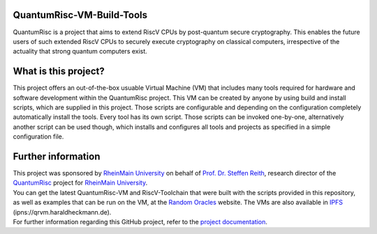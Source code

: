 |Documentation Status| |License: MIT|

QuantumRisc-VM-Build-Tools
==========================

QuantumRisc is a project that aims to extend RiscV CPUs by post-quantum secure cryptography. This enables the future users of such extended RiscV CPUs to securely execute cryptography on classical computers, irrespective of the actuality that strong quantum computers exist.

What is this project?
=====================

This project offers an out-of-the-box usuable Virtual Machine (VM) that includes many tools required for hardware and software development within the QuantumRisc project. This VM can be created by anyone by using build and install scripts, which are supplied in this project. Those scripts are configurable and depending on the configuration completely automatically install the tools. Every tool has its own script. Those scripts can be invoked one-by-one, alternatively another script can be used though, which installs and configures all tools and projects as specified in a simple configuration file.

Further information
===================

| This project was sponsored by `RheinMain University`_ on behalf of `Prof. Dr. Steffen Reith`_, research director of the `QuantumRisc`_ project for `RheinMain University`_.
| You can get the latest QuantumRisc-VM and RiscV-Toolchain that were built with the scripts provided in this repository, as well as examples that can be run on the VM, at the `Random Oracles`_ website. The VMs are also available in `IPFS`_ (ipns://qrvm.haraldheckmann.de).
| For further information regarding this GitHub project, refer to the `project documentation`_.

.. Hyperlink-Images
.. |Documentation Status| image:: https://readthedocs.org/projects/quantumrisc-vm-build-tools/badge/?version=latest
    :target: https://quantumrisc-vm-build-tools.readthedocs.io/en/latest/?badge=latest
    :alt: Documentation Status
.. |License: MIT| image:: https://img.shields.io/badge/License-MIT-yellow.svg
   :target: https://opensource.org/licenses/MIT

.. Hyperlinks
.. _RheinMain University: https://www.hs-rm.de/en
.. _Prof. Dr. Steffen Reith: https://www.hs-rm.de/en/rheinmain-university/people/reith-steffen
.. _QuantumRisc: https://quantumrisc.org
.. _IPFS: https://ipfs.io/ipns/k51qzi5uqu5dh8vlsenkplnznnmbh3kba3eby2j4rzuq5xynhmx9p5a30fyyc4
.. _Random Oracles: https://random-oracles.org/risc-v-development
.. _project documentation: https://quantumrisc-vm-build-tools.readthedocs.io/en/latest/?badge=latest

